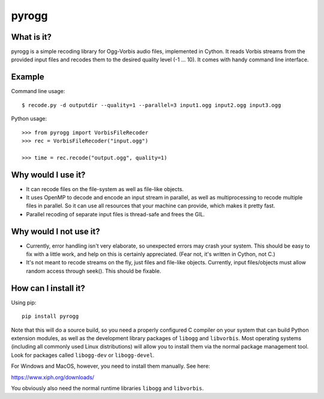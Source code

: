 pyrogg
======

What is it?
-----------

pyrogg is a simple recoding library for Ogg-Vorbis audio files, implemented in Cython.
It reads Vorbis streams from the provided input files and recodes them to the desired
quality level (-1 ... 10).  It comes with handy command line interface.


Example
-------

Command line usage::

   $ recode.py -d outputdir --quality=1 --parallel=3 input1.ogg input2.ogg input3.ogg

Python usage::

   >>> from pyrogg import VorbisFileRecoder
   >>> rec = VorbisFileRecoder("input.ogg")

   >>> time = rec.recode("output.ogg", quality=1)


Why would I use it?
-------------------

* It can recode files on the file-system as well as file-like objects.

* It uses OpenMP to decode and encode an input stream in parallel, as well as
  multiprocessing to recode multiple files in parallel.  So it can use
  all resources that your machine can provide, which makes it pretty fast.

* Parallel recoding of separate input files is thread-safe and frees the GIL.


Why would I not use it?
-----------------------

* Currently, error handling isn't very elaborate, so unexpected errors may
  crash your system.  This should be easy to fix with a little work, and
  help on this is certainly appreciated.  (Fear not, it's written in Cython,
  not C.)

* It's not meant to recode streams on the fly, just files and file-like
  objects.  Currently, input files/objects must allow random access through
  seek().  This should be fixable.


How can I install it?
---------------------

Using pip::

    pip install pyrogg

Note that this will do a source build, so you need a properly configured
C compiler on your system that can build Python extension modules, as well
as the development library packages of ``libogg`` and ``libvorbis``.  Most
operating systems (including all commonly used Linux distributions) will
allow you to install them via the normal package management tool.  Look for
packages called ``libogg-dev`` or ``libogg-devel``.

For Windows and MacOS, however, you need to install them manually.  See here:

https://www.xiph.org/downloads/

You obviously also need the normal runtime libraries ``libogg`` and
``libvorbis``.
